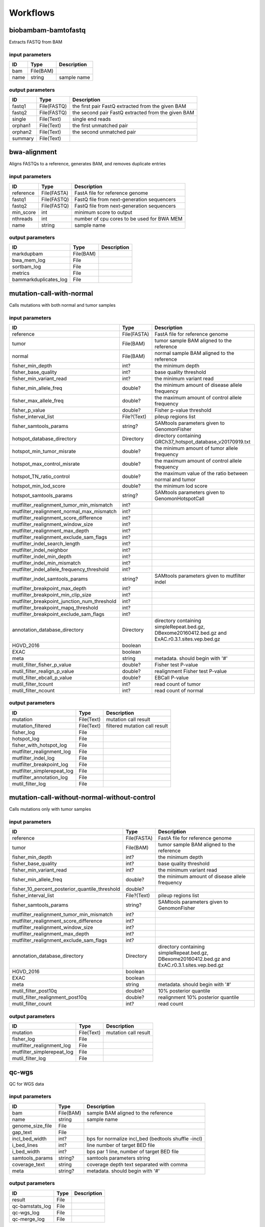 Workflows
=========


biobambam-bamtofastq
--------------------

Extracts FASTQ from BAM

input parameters
^^^^^^^^^^^^^^^^

.. list-table::
  :header-rows: 1

  * - ID
    - Type
    - Description
  * - bam
    - File(BAM)
    - 
  * - name
    - string
    - sample name

output parameters
^^^^^^^^^^^^^^^^^

.. list-table::
  :header-rows: 1

  * - ID
    - Type
    - Description
  * - fastq1
    - File(FASTQ)
    - the first pair FastQ extracted from the given BAM
  * - fastq2
    - File(FASTQ)
    - the second pair FastQ extracted from the given BAM
  * - single
    - File(Text)
    - single end reads
  * - orphan1
    - File(Text)
    - the first unmatched pair
  * - orphan2
    - File(Text)
    - the second unmatched pair
  * - summary
    - File(Text)
    - 

bwa-alignment
-------------

Aligns FASTQs to a reference, generates BAM, and removes duplicate entries

input parameters
^^^^^^^^^^^^^^^^

.. list-table::
  :header-rows: 1

  * - ID
    - Type
    - Description
  * - reference
    - File(FASTA)
    - FastA file for reference genome
  * - fastq1
    - File(FASTQ)
    - FastQ file from next-generation sequencers
  * - fastq2
    - File(FASTQ)
    - FastQ file from next-generation sequencers
  * - min_score
    - int
    - minimum score to output
  * - nthreads
    - int
    - number of cpu cores to be used for BWA MEM
  * - name
    - string
    - sample name

output parameters
^^^^^^^^^^^^^^^^^

.. list-table::
  :header-rows: 1

  * - ID
    - Type
    - Description
  * - markdupbam
    - File(BAM)
    - 
  * - bwa_mem_log
    - File
    - 
  * - sortbam_log
    - File
    - 
  * - metrics
    - File
    - 
  * - bammarkduplicates_log
    - File
    - 

mutation-call-with-normal
-------------------------

Calls mutations with both normal and tumor samples

input parameters
^^^^^^^^^^^^^^^^

.. list-table::
  :header-rows: 1

  * - ID
    - Type
    - Description
  * - reference
    - File(FASTA)
    - FastA file for reference genome
  * - tumor
    - File(BAM)
    - tumor sample BAM aligned to the reference
  * - normal
    - File(BAM)
    - normal sample BAM aligned to the reference
  * - fisher_min_depth
    - int?
    - the minimum depth
  * - fisher_base_quality
    - int?
    - base quality threshold
  * - fisher_min_variant_read
    - int?
    - the minimum variant read
  * - fisher_min_allele_freq
    - double?
    - the minimum amount of disease allele frequency
  * - fisher_max_allele_freq
    - double?
    - the maximum amount of control allele frequency
  * - fisher_p_value
    - double?
    - Fisher p-value threshold
  * - fisher_interval_list
    - File?(Text)
    - pileup regions list
  * - fisher_samtools_params
    - string?
    - SAMtools parameters given to GenomonFisher
  * - hotspot_database_directory
    - Directory
    - directory containing GRCh37_hotspot_database_v20170919.txt
  * - hotspot_min_tumor_misrate
    - double?
    - the minimum amount of tumor allele frequency
  * - hotspot_max_control_misrate
    - double?
    - the maximum amount of control allele frequency
  * - hotspot_TN_ratio_control
    - double?
    - the maximum value of the ratio between normal and tumor
  * - hotspot_min_lod_score
    - double?
    - the minimum lod score
  * - hotspot_samtools_params
    - string?
    - SAMtools parameters given to GenomonHotspotCall
  * - mutfilter_realignment_tumor_min_mismatch
    - int?
    - 
  * - mutfilter_realignment_normal_max_mismatch
    - int?
    - 
  * - mutfilter_realignment_score_difference
    - int?
    - 
  * - mutfilter_realignment_window_size
    - int?
    - 
  * - mutfilter_realignment_max_depth
    - int?
    - 
  * - mutfilter_realignment_exclude_sam_flags
    - int?
    - 
  * - mutfilter_indel_search_length
    - int?
    - 
  * - mutfilter_indel_neighbor
    - int?
    - 
  * - mutfilter_indel_min_depth
    - int?
    - 
  * - mutfilter_indel_min_mismatch
    - int?
    - 
  * - mutfilter_indel_allele_frequency_threshold
    - int?
    - 
  * - mutfilter_indel_samtools_params
    - string?
    - SAMtools parameters given to mutfilter indel
  * - mutfilter_breakpoint_max_depth
    - int?
    - 
  * - mutfilter_breakpoint_min_clip_size
    - int?
    - 
  * - mutfilter_breakpoint_junction_num_threshold
    - int?
    - 
  * - mutfilter_breakpoint_mapq_threshold
    - int?
    - 
  * - mutfilter_breakpoint_exclude_sam_flags
    - int?
    - 
  * - annotation_database_directory
    - Directory
    - directory containing simpleRepeat.bed.gz, DBexome20160412.bed.gz and ExAC.r0.3.1.sites.vep.bed.gz
  * - HGVD_2016
    - boolean
    - 
  * - EXAC
    - boolean
    - 
  * - meta
    - string
    - metadata. should begin with '#'
  * - mutil_filter_fisher_p_value
    - double?
    - Fisher test P-value
  * - mutil_filter_realign_p_value
    - double?
    - realignment Fisher test P-value
  * - mutil_filter_ebcall_p_value
    - double?
    - EBCall P-value
  * - mutil_filter_tcount
    - int?
    - read count of tumor
  * - mutil_filter_ncount
    - int?
    - read count of normal

output parameters
^^^^^^^^^^^^^^^^^

.. list-table::
  :header-rows: 1

  * - ID
    - Type
    - Description
  * - mutation
    - File(Text)
    - mutation call result
  * - mutation_filtered
    - File(Text)
    - filtered mutation call result
  * - fisher_log
    - File
    - 
  * - hotspot_log
    - File
    - 
  * - fisher_with_hotspot_log
    - File
    - 
  * - mutfilter_realignment_log
    - File
    - 
  * - mutfilter_indel_log
    - File
    - 
  * - mutfilter_breakpoint_log
    - File
    - 
  * - mutfilter_simplerepeat_log
    - File
    - 
  * - mutfilter_annotation_log
    - File
    - 
  * - mutil_filter_log
    - File
    - 

mutation-call-without-normal-without-control
--------------------------------------------

Calls mutations only with tumor samples

input parameters
^^^^^^^^^^^^^^^^

.. list-table::
  :header-rows: 1

  * - ID
    - Type
    - Description
  * - reference
    - File(FASTA)
    - FastA file for reference genome
  * - tumor
    - File(BAM)
    - tumor sample BAM aligned to the reference
  * - fisher_min_depth
    - int?
    - the minimum depth
  * - fisher_base_quality
    - int?
    - base quality threshold
  * - fisher_min_variant_read
    - int?
    - the minimum variant read
  * - fisher_min_allele_freq
    - double?
    - the minimum amount of disease allele frequency
  * - fisher_10_percent_posterior_quantile_threshold
    - double?
    - 
  * - fisher_interval_list
    - File?(Text)
    - pileup regions list
  * - fisher_samtools_params
    - string?
    - SAMtools parameters given to GenomonFisher
  * - mutfilter_realignment_tumor_min_mismatch
    - int?
    - 
  * - mutfilter_realignment_score_difference
    - int?
    - 
  * - mutfilter_realignment_window_size
    - int?
    - 
  * - mutfilter_realignment_max_depth
    - int?
    - 
  * - mutfilter_realignment_exclude_sam_flags
    - int?
    - 
  * - annotation_database_directory
    - Directory
    - directory containing simpleRepeat.bed.gz, DBexome20160412.bed.gz and ExAC.r0.3.1.sites.vep.bed.gz
  * - HGVD_2016
    - boolean
    - 
  * - EXAC
    - boolean
    - 
  * - meta
    - string
    - metadata. should begin with '#'
  * - mutil_filter_post10q
    - double?
    - 10% posterior quantile
  * - mutil_filter_realignment_post10q
    - double?
    - realignment 10% posterior quantile
  * - mutil_filter_count
    - int?
    - read count

output parameters
^^^^^^^^^^^^^^^^^

.. list-table::
  :header-rows: 1

  * - ID
    - Type
    - Description
  * - mutation
    - File(Text)
    - mutation call result
  * - fisher_log
    - File
    - 
  * - mutfilter_realignment_log
    - File
    - 
  * - mutfilter_simplerepeat_log
    - File
    - 
  * - mutil_filter_log
    - File
    - 

qc-wgs
------

QC for WGS data

input parameters
^^^^^^^^^^^^^^^^

.. list-table::
  :header-rows: 1

  * - ID
    - Type
    - Description
  * - bam
    - File(BAM)
    - sample BAM aligned to the reference
  * - name
    - string
    - sample name
  * - genome_size_file
    - File
    - 
  * - gap_text
    - File
    - 
  * - incl_bed_width
    - int?
    - bps for normalize incl_bed (bedtools shuffle -incl)
  * - i_bed_lines
    - int?
    - line number of target BED file
  * - i_bed_width
    - int?
    - bps par 1 line, number of target BED file
  * - samtools_params
    - string?
    - samtools parameters string
  * - coverage_text
    - string
    - coverage depth text separated with comma
  * - meta
    - string?
    - metadata. should begin with '#'

output parameters
^^^^^^^^^^^^^^^^^

.. list-table::
  :header-rows: 1

  * - ID
    - Type
    - Description
  * - result
    - File
    - 
  * - qc-bamstats_log
    - File
    - 
  * - qc-wgs_log
    - File
    - 
  * - qc-merge_log
    - File
    - 

sv-detection
------------

SV detection without control panels

input parameters
^^^^^^^^^^^^^^^^

.. list-table::
  :header-rows: 1

  * - ID
    - Type
    - Description
  * - tumor_bam
    - File(BAM)
    - tumor sample BAM aligned to the reference
  * - tumor_name
    - string
    - tumor sample name
  * - directory
    - Directory
    - directory containing SV parse result. SV detection result is also generated here
  * - reference
    - File(FASTA)
    - FastA file for reference genome
  * - control_panel_bedpe
    - File?
    - merged control panel. filename is usually XXX.merged.junction.control.bedpe.gz
  * - normal_bam
    - File?(BAM)
    - normal sample BAM aligned to the reference
  * - normal_name
    - string?
    - normal sample name
  * - sv_filter_min_junctions
    - int?
    - minimum required number of supporting junction read pairs
  * - sv_filter_max_normal_read_pairs
    - int?
    - maximum allowed number of read pairs in normal sample
  * - sv_filter_min_overhang_size
    - int?
    - minimum region size arround each break-point which have to be covered by at least one aligned short read
  * - meta
    - string
    - metadata. should begin with '#'
  * - sv_utils_filter_min_tumor_allele_frequency
    - double?
    - removes if the tumor allele frequency is smaller than this value
  * - sv_utils_filter_max_normal_read_pairs
    - int?
    - removes if the number of variant read pairs in the normal sample exceeds this value
  * - sv_utils_filter_normal_depth_threshold
    - double?
    - removes if the normal read depth is smaller than this value
  * - sv_utils_filter_inversion_size_threshold
    - int?
    - removes if the size of inversion is smaller than this value
  * - sv_utils_filter_min_overhang_size
    - int?
    - removes if either of overhang sizes for two breakpoints is below this value
  * - sv_utils_filter_remove_simple_repeat
    - boolean
    - 
  * - grc
    - boolean?
    - 

output parameters
^^^^^^^^^^^^^^^^^

.. list-table::
  :header-rows: 1

  * - ID
    - Type
    - Description
  * - sv
    - File
    - SV detection result
  * - sv_filter_log
    - File
    - 
  * - prepend-metadata_log
    - File
    - 
  * - sv_utils_filter_log
    - File
    - 

sv-merge
--------

merges non-matched control panel breakpoint-containing read pairs

input parameters
^^^^^^^^^^^^^^^^

.. list-table::
  :header-rows: 1

  * - ID
    - Type
    - Description
  * - control_info
    - File
    - tab-delimited file on non-matched control
  * - name
    - string
    - control panel name
  * - merge_check_margin_size
    - int?
    - 

output parameters
^^^^^^^^^^^^^^^^^

.. list-table::
  :header-rows: 1

  * - ID
    - Type
    - Description
  * - merge
    - File
    - merged breakpoint information file
  * - log
    - File
    - 

sv-parse
--------

Parses breakpoint-containing and improperly aligned read pairs

input parameters
^^^^^^^^^^^^^^^^

.. list-table::
  :header-rows: 1

  * - ID
    - Type
    - Description
  * - bam
    - File(BAM)
    - 
  * - name
    - string
    - sample name

output parameters
^^^^^^^^^^^^^^^^^

.. list-table::
  :header-rows: 1

  * - ID
    - Type
    - Description
  * - junction
    - File
    - 
  * - junction_index
    - File(tabix)
    - 
  * - improper
    - File
    - 
  * - improper_index
    - File(tabix)
    - 
  * - sv_parse_log
    - File
    - 

